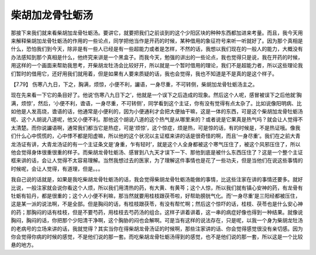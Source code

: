 柴胡加龙骨牡蛎汤
=================

那接下来我们就来看柴胡加龙骨牡蛎汤。要讲它，就要把我们之前谈到的这个少阳区块的种种东西都加进来考量。而且，我今天用来解释柴胡加龙骨牡蛎汤的作用的一些论点，同学把他当作是开药的时候，某种借用的象征符号来听一听就好了。因为那个真相是什么，恐怕我们到今天，除非是有一些人已经是有一些超能力或者是怎样，不然的话，我想以我们现在的一般人的能力，大概没有办法感知到那个真相是什么，他终究来讲是一个黑盒子。而我今天，勉强的讲出的一些论点，我也觉得只是说，我在开药的时候，用这样的一个画面来帮助我思考，开柴胡龙牡汤会比较好开，所以就是一个暂时借用的理论，我们不是超能力者，所以这些理论我们暂时的借用它，还好用我们就用着，但是如果有人要来质疑的话，我也会觉得，我也不知道是不是真的是这个样子。

【7.79】  伤寒八九日，下之，胸满，烦惊，小便不利，讝语，一身尽重，不可转侧，柴胡加龙骨牡蛎汤主之。

现在先来看一下它的条目好了。他说‘伤寒八九日下之’，他就是一个误下之后造成的现象。然后这个人呢，感冒被误下之后他就‘胸满，烦惊’，然后，‘小便不利，谵语，一身尽重，不可转侧’，同学看到这个主证，你有没有觉得有点太杂了。比如说像阳明病、比如他是人发高烧，谵语的话，他通常是小便利的，因为小便通利才会把大便抽干嘛，这是一体的东西，可是这个柴胡加龙骨牡蛎汤呢、这个人胡说八道呢，他又小便不利。那他这个胡说八道的这个热气是从哪里来的？或者说是它果真是热气吗？就会让人觉得不太清楚。而你说讝语啊，通常我们都当它是热症，可是‘烦惊’，这个惊症，烦是热，可是惊的话，有的时候是，不是热证哦。像我们什么心中慌慌的，心中悸不都是阳虚嘛，所以他的这个状况以主证框来讲的话是很奇怪的啊，而且‘一身尽重’。我们在之前大青龙汤证有讲，大青龙汤证的有一个主证条文是‘身重，乍有轻时’，就是这个人全身都被这个寒气压住了，被这个风邪压住了，所以他会觉得身体很重很重的样子。而柴胡龙骨牡蛎汤、感冒到八九天才误下一下、那他到底是被什么东西压住了？这是一个整个主证框来讲的话，会让人觉得不太容易理解。当然我想过去的医家，为了理解这件事情也是花了一些功夫，但是当他们在说这些事情的时候呢，会让人觉得，有道理，但是。。。

我自己说的话就是，如果是我吃柴胡龙骨牡蛎汤的话，我会觉得柴胡龙骨牡蛎汤能做的事情，比这些注家在讲的事情还要多。就好比说，一般注家就会说你看这个人烦，所以我们用清热的药，有大黄、有黄芩；这个人惊，所以我们就有镇心安神的药，有龙骨有牡蛎有铅丹，都是很重的；这个人小便不利嘛，那当然就要用桂枝跟茯苓啦，好帮助膀胱气化。而‘一身尽重’是三阳经都被压住，这是某一派的说法啊，不是全部。但是胸闷的话，有桂枝跟茯苓，有没有帮忙啊；然后这个惊吓的话，桂枝、茯苓也是什么安心神的药；那胸闷的话有桂枝，但是不要芍药，用桂枝去芍药汤的组合。这样子讲着讲着，这一串的病症好像也得到一种结果。就像说胸闷，胸闷的话，你把那个少阳清干净啊，这个胸胁的闷也会解啊。可是当有这样的说法存在，只是呢，以我一个身为柴胡龙牡汤的老病号的立场来讲的话，我就觉得？其实当你在得柴胡龙骨汤证的时候啊，那些注家讲的话、你会觉得感觉很没有亲切感。因为你会觉得你病的时候的感觉，不是他们说的那一套。而吃柴胡龙骨牡蛎汤得到的感觉，也不是他们说的那一套，所以这是一个比较悬的地方。
